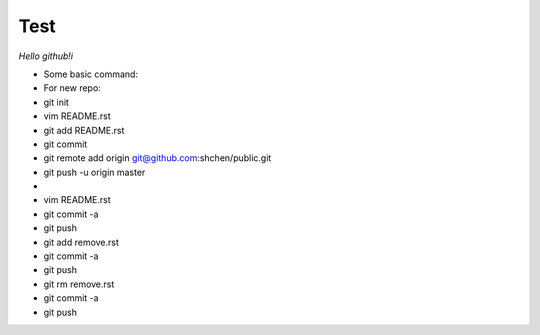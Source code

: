 Test
====
*Hello github!i*

* Some basic command:
* For new repo:                                           
* git init                                                
* vim README.rst                                          
* git add README.rst                                      
* git commit                                              
* git remote add origin git@github.com:shchen/public.git  
* git push -u origin master                               
* 
* vim README.rst 
* git commit -a
* git push
* git add remove.rst
* git commit -a
* git push
* git rm remove.rst
* git commit -a
* git push


